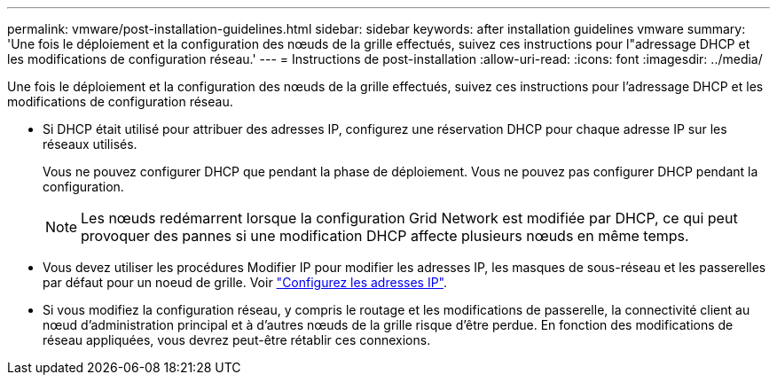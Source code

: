---
permalink: vmware/post-installation-guidelines.html 
sidebar: sidebar 
keywords: after installation guidelines vmware 
summary: 'Une fois le déploiement et la configuration des nœuds de la grille effectués, suivez ces instructions pour l"adressage DHCP et les modifications de configuration réseau.' 
---
= Instructions de post-installation
:allow-uri-read: 
:icons: font
:imagesdir: ../media/


[role="lead"]
Une fois le déploiement et la configuration des nœuds de la grille effectués, suivez ces instructions pour l'adressage DHCP et les modifications de configuration réseau.

* Si DHCP était utilisé pour attribuer des adresses IP, configurez une réservation DHCP pour chaque adresse IP sur les réseaux utilisés.
+
Vous ne pouvez configurer DHCP que pendant la phase de déploiement. Vous ne pouvez pas configurer DHCP pendant la configuration.

+

NOTE: Les nœuds redémarrent lorsque la configuration Grid Network est modifiée par DHCP, ce qui peut provoquer des pannes si une modification DHCP affecte plusieurs nœuds en même temps.

* Vous devez utiliser les procédures Modifier IP pour modifier les adresses IP, les masques de sous-réseau et les passerelles par défaut pour un noeud de grille. Voir link:../maintain/configuring-ip-addresses.html["Configurez les adresses IP"].
* Si vous modifiez la configuration réseau, y compris le routage et les modifications de passerelle, la connectivité client au nœud d'administration principal et à d'autres nœuds de la grille risque d'être perdue. En fonction des modifications de réseau appliquées, vous devrez peut-être rétablir ces connexions.

